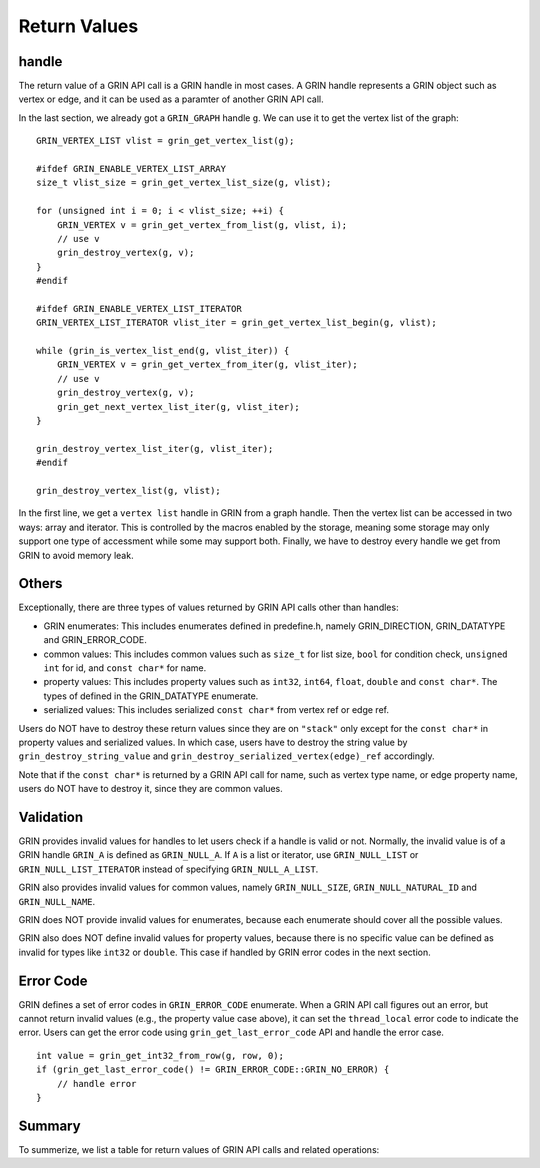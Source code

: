 Return Values
--------------
handle
^^^^^^^^^^
The return value of a GRIN API call is a GRIN handle in most cases.
A GRIN handle represents a GRIN object such as vertex or edge, and
it can be used as a paramter of another GRIN API call.

In the last section, we already got a ``GRIN_GRAPH`` handle ``g``.
We can use it to get the vertex list of the graph:

:: 
    
    GRIN_VERTEX_LIST vlist = grin_get_vertex_list(g);

    #ifdef GRIN_ENABLE_VERTEX_LIST_ARRAY
    size_t vlist_size = grin_get_vertex_list_size(g, vlist);

    for (unsigned int i = 0; i < vlist_size; ++i) {
        GRIN_VERTEX v = grin_get_vertex_from_list(g, vlist, i);
        // use v 
        grin_destroy_vertex(g, v);
    }
    #endif

    #ifdef GRIN_ENABLE_VERTEX_LIST_ITERATOR
    GRIN_VERTEX_LIST_ITERATOR vlist_iter = grin_get_vertex_list_begin(g, vlist);

    while (grin_is_vertex_list_end(g, vlist_iter)) {
        GRIN_VERTEX v = grin_get_vertex_from_iter(g, vlist_iter);
        // use v 
        grin_destroy_vertex(g, v);
        grin_get_next_vertex_list_iter(g, vlist_iter);
    }

    grin_destroy_vertex_list_iter(g, vlist_iter);
    #endif

    grin_destroy_vertex_list(g, vlist);

In the first line, we get a ``vertex list`` handle in GRIN from a graph handle.
Then the vertex list can be accessed in two ways: array and iterator.
This is controlled by the macros enabled by the storage, meaning some storage may
only support one type of accessment while some may support both.
Finally, we have to destroy every handle we get from GRIN to avoid memory leak.

Others
^^^^^^
Exceptionally, there are three types of values returned by GRIN API calls other than handles:

- GRIN enumerates: This includes enumerates defined in predefine.h, namely GRIN_DIRECTION, GRIN_DATATYPE and GRIN_ERROR_CODE.
- common values: This includes common values such as ``size_t`` for list size, ``bool`` for condition check, ``unsigned int`` for id, and ``const char*`` for name.
- property values: This includes property values such as ``int32``, ``int64``, ``float``, ``double`` and ``const char*``. The types of defined in the GRIN_DATATYPE enumerate.
- serialized values: This includes serialized ``const char*`` from vertex ref or edge ref.

Users do NOT have to destroy these return values since they are on ``"stack"`` only except for 
the ``const char*`` in property values and serialized values.
In which case, users have to destroy the string value by ``grin_destroy_string_value`` and ``grin_destroy_serialized_vertex(edge)_ref`` accordingly.

Note that if the ``const char*`` is returned by a GRIN API call for name, such as vertex type name,
or edge property name, users do NOT have to destroy it, since they are common values.

Validation
^^^^^^^^^^
GRIN provides invalid values for handles to let users check if a handle is valid or not.
Normally, the invalid value is of a GRIN handle ``GRIN_A`` is defined as ``GRIN_NULL_A``.
If ``A`` is a list or iterator, use ``GRIN_NULL_LIST`` or ``GRIN_NULL_LIST_ITERATOR`` instead of
specifying ``GRIN_NULL_A_LIST``.

GRIN also provides invalid values for common values, namely ``GRIN_NULL_SIZE``, ``GRIN_NULL_NATURAL_ID``
and ``GRIN_NULL_NAME``.

GRIN does NOT provide invalid values for enumerates, because each enumerate should cover all the possible
values.

GRIN also does NOT define invalid values for property values, because there is no specific value can
be defined as invalid for types like ``int32`` or ``double``. This case if handled by GRIN error codes
in the next section.

Error Code
^^^^^^^^^^
GRIN defines a set of error codes in ``GRIN_ERROR_CODE`` enumerate.
When a GRIN API call figures out an error, but cannot return invalid values (e.g., the property value case
above), it can set the ``thread_local`` error code to indicate the error.
Users can get the error code using ``grin_get_last_error_code`` API and handle the error case.

::

    int value = grin_get_int32_from_row(g, row, 0);
    if (grin_get_last_error_code() != GRIN_ERROR_CODE::GRIN_NO_ERROR) {
        // handle error
    }

Summary
^^^^^^^
To summerize, we list a table for return values of GRIN API calls and related operations:

=================== =========================== =================
Return Value Types  Check Invalid               Destroy Required
=================== =========================== =================
handle             != GRIN_NULL_A              grin_destroy_A
GRIN enumerates     N/A                         N/A
Common values       != GRIN_NULL_X              N/A
Property values     grin_get_last_error_code    grin_destroy_string_value only
Serialized values   N/A                         grin_destroy_serialized_A_ref only
=================== =========================== =================
